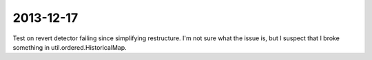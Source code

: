 ==========
2013-12-17
==========
Test on revert detector failing since simplifying restructure.  I'm not sure 
what the issue is, but I suspect that I broke something in util.ordered.HistoricalMap. 
